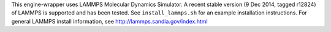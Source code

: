 This engine-wrapper uses LAMMPS Molecular Dynamics Simulator. A recent stable version (9 Dec 2014, tagged r12824) of LAMMPS is supported and has been tested. See ``install_lammps.sh`` for an example installation instructions. For general LAMMPS install information, see http://lammps.sandia.gov/index.html